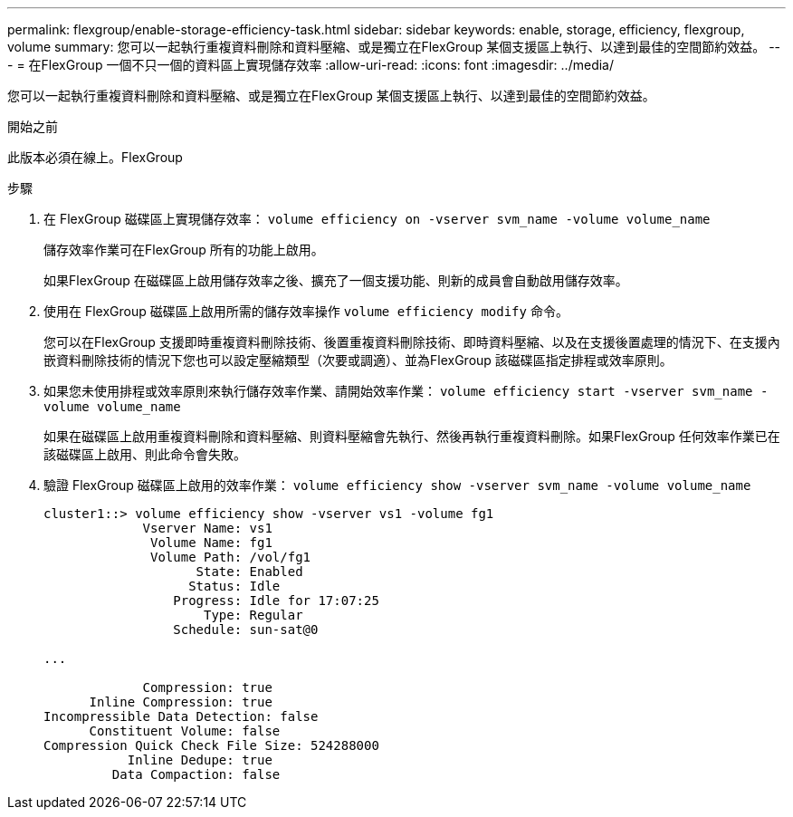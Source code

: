 ---
permalink: flexgroup/enable-storage-efficiency-task.html 
sidebar: sidebar 
keywords: enable, storage, efficiency, flexgroup, volume 
summary: 您可以一起執行重複資料刪除和資料壓縮、或是獨立在FlexGroup 某個支援區上執行、以達到最佳的空間節約效益。 
---
= 在FlexGroup 一個不只一個的資料區上實現儲存效率
:allow-uri-read: 
:icons: font
:imagesdir: ../media/


[role="lead"]
您可以一起執行重複資料刪除和資料壓縮、或是獨立在FlexGroup 某個支援區上執行、以達到最佳的空間節約效益。

.開始之前
此版本必須在線上。FlexGroup

.步驟
. 在 FlexGroup 磁碟區上實現儲存效率： `volume efficiency on -vserver svm_name -volume volume_name`
+
儲存效率作業可在FlexGroup 所有的功能上啟用。

+
如果FlexGroup 在磁碟區上啟用儲存效率之後、擴充了一個支援功能、則新的成員會自動啟用儲存效率。

. 使用在 FlexGroup 磁碟區上啟用所需的儲存效率操作 `volume efficiency modify` 命令。
+
您可以在FlexGroup 支援即時重複資料刪除技術、後置重複資料刪除技術、即時資料壓縮、以及在支援後置處理的情況下、在支援內嵌資料刪除技術的情況下您也可以設定壓縮類型（次要或調適）、並為FlexGroup 該磁碟區指定排程或效率原則。

. 如果您未使用排程或效率原則來執行儲存效率作業、請開始效率作業： `volume efficiency start -vserver svm_name -volume volume_name`
+
如果在磁碟區上啟用重複資料刪除和資料壓縮、則資料壓縮會先執行、然後再執行重複資料刪除。如果FlexGroup 任何效率作業已在該磁碟區上啟用、則此命令會失敗。

. 驗證 FlexGroup 磁碟區上啟用的效率作業： `volume efficiency show -vserver svm_name -volume volume_name`
+
[listing]
----
cluster1::> volume efficiency show -vserver vs1 -volume fg1
             Vserver Name: vs1
              Volume Name: fg1
              Volume Path: /vol/fg1
                    State: Enabled
                   Status: Idle
                 Progress: Idle for 17:07:25
                     Type: Regular
                 Schedule: sun-sat@0

...

             Compression: true
      Inline Compression: true
Incompressible Data Detection: false
      Constituent Volume: false
Compression Quick Check File Size: 524288000
           Inline Dedupe: true
         Data Compaction: false
----

